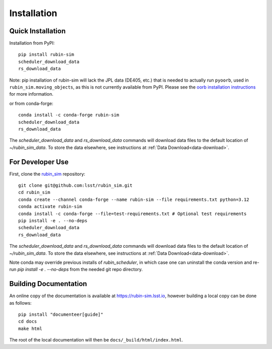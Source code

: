 .. py:currentmodule:: rubin_sim

.. _installation:

############
Installation
############

Quick Installation
------------------

Installation from PyPI:

::

    pip install rubin-sim
    scheduler_download_data 
    rs_download_data

Note: pip installation of rubin-sim will lack the JPL data (DE405, etc.)
that is needed to actually run ``pyoorb``, used in ``rubin_sim.moving_objects``, as this is not currently available from PyPI.
Please see the `oorb installation instructions <https://github.com/oorb/oorb/wiki/Installation>`_ for more information.

or from conda-forge:

::

    conda install -c conda-forge rubin-sim
    scheduler_download_data 
    rs_download_data

The `scheduler_download_data` and `rs_download_data` commands will
download data files to the default location of `~/rubin_sim_data`.
To store the data elsewhere, see instructions at
:ref:`Data Download<data-download>`.

For Developer Use
-----------------

First, clone the `rubin_sim <https://github.com/lsst/rubin_sim>`_ repository:

::

 git clone git@github.com:lsst/rubin_sim.git
 cd rubin_sim
 conda create --channel conda-forge --name rubin-sim --file requirements.txt python=3.12
 conda activate rubin-sim
 conda install -c conda-forge --file=test-requirements.txt # Optional test requirements
 pip install -e . --no-deps
 scheduler_download_data 
 rs_download_data

The `scheduler_download_data` and `rs_download_data` commands will
download data files to the default location of `~/rubin_sim_data`.
To store the data elsewhere, see instructions at
:ref:`Data Download<data-download>`.

Note conda may override previous installs of 
`rubin_scheduler`, in which case one can uninstall the conda version
and re-run `pip install -e . --no-deps` from the needed git repo directory.

Building Documentation
----------------------

An online copy of the documentation is available at https://rubin-sim.lsst.io,
however building a local copy can be done as follows:

::

 pip install "documenteer[guide]"
 cd docs
 make html


The root of the local documentation will then be ``docs/_build/html/index.html``.

